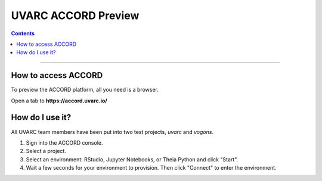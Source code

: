 UVARC ACCORD Preview
=============================================================
   
.. contents:: 

-----

How to access ACCORD
-----------------

To preview the ACCORD platform, all you need is a browser. 

Open a tab to **https://accord.uvarc.io/**


How do I use it?
-----------------------
All UVARC team members have been put into two test projects, `uvarc` and `vogons`.

1. Sign into the ACCORD console.
2. Select a project.
3. Select an environment: RStudio, Jupyter Notebooks, or Theia Python and click "Start".
4. Wait a few seconds for your environment to provision. Then click "Connect" to enter the environment.


